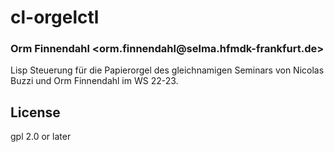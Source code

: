 * cl-orgelctl
*** Orm Finnendahl <orm.finnendahl@selma.hfmdk-frankfurt.de>

    Lisp Steuerung für die Papierorgel des gleichnamigen Seminars von
    Nicolas Buzzi und Orm Finnendahl im WS 22-23.
    
** License

gpl 2.0 or later

